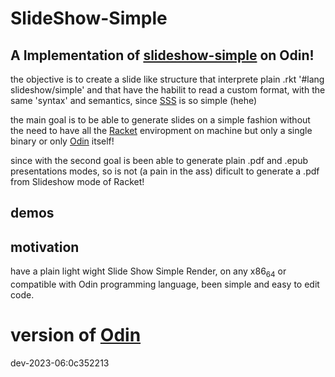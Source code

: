 
* SlideShow-Simple

** A Implementation of [[https://github.com/apg/slideshow-simple][slideshow-simple]] on Odin!

the objective is to create a slide like structure
that interprete plain .rkt '#lang slideshow/simple'
and that have the habilit to read a custom format,
with the same 'syntax' and semantics, since [[https://github.com/apg/slideshow-simple][SSS]] is so simple (hehe)

the main goal is to be able to generate slides on a simple fashion
without the need to have all the [[https://github.com/racket/racket][Racket]] enviropment on machine
but only a single binary or only [[https://github.com/odin-lang/odin][Odin]] itself!

since with the second goal is been able to generate plain .pdf
and .epub presentations modes, so is not (a pain in the ass)
dificult to generate a .pdf from Slideshow mode of Racket!


** demos


** motivation

have a plain light wight Slide Show Simple Render, on any x86_64 or compatible with Odin programming language, been simple and easy to edit code.

* version of [[https://github.com/odin-lang/odin][Odin]]

dev-2023-06:0c352213
